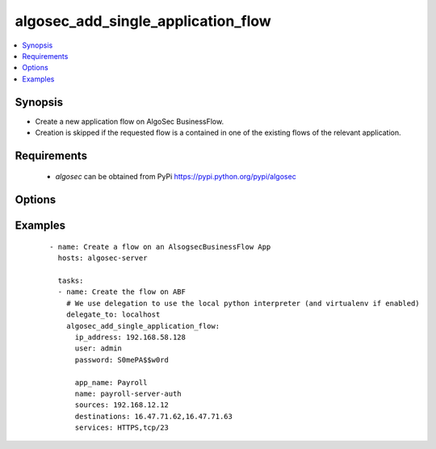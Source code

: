 .. _algosec_add_single_application_flow:


algosec_add_single_application_flow
+++++++++++++++++++++++++++++++++++

.. versionadded:: 0.1.0


.. contents::
   :local:
   :depth: 2


Synopsis
--------

* Create a new application flow on AlgoSec BusinessFlow.
* Creation is skipped if the requested flow is a contained in one of the existing flows of the relevant application.


Requirements
------------

  * `algosec` can be obtained from PyPi https://pypi.python.org/pypi/algosec


Options
-------

.. raw:: html

    <table border=1 cellpadding=4>
       <tr>
           <th class="head">parameter</th>
           <th class="head">required</th>
           <th class="head">default</th>
           <th class="head">choices</th>
           <th class="head">comments</th>
       </tr>
       <tr>
           <td>ip_address<br/>
               <div style="font-size: small;"></div>
           </td>
           <td>yes</td>
           <td></td>
           <td></td>
           <td>
               <div>IP address (or hostname) of the AlgoSec server.</div>
           </td>
       </tr>
       <tr>
           <td>user<br/>
               <div style="font-size: small;"></div>
           </td>
           <td>yes</td>
           <td></td>
           <td></td>
           <td>
               <div>Username credentials to use for auth.</div>
           </td>
       </tr>
       <tr>
           <td>password<br/>
               <div style="font-size: small;"></div>
           </td>
           <td>yes</td>
           <td></td>
           <td></td>
           <td>
               <div>Password credentials to use for auth.</div>
           </td>
       </tr>
       <tr>
           <td>certify_ssl<br/>
               <div style="font-size: small;"></div>
           </td>
           <td>no</td>
           <td>False</td>
           <td></td>
           <td>
               <div>
                  Set whether or not to validate the AlgoSec server SSL certificate.
                  This flag might be set to False only in testing environments.
                  It is highly unrecommended to set it to False in production environments.
               </div>
           </td>
       </tr>
       <tr>
           <td>app_name<br/>
               <div style="font-size: small;"></div>
           </td>
           <td>yes</td>
           <td></td>
           <td></td>
           <td>
               <div>BusinessFlow Application to add the flow to.</div>
           </td>
       </tr>
       <tr>
           <td>name<br/>
               <div style="font-size: small;"></div>
           </td>
           <td>yes</td>
           <td></td>
           <td></td>
           <td>
               <div>Name for the flow to be created</div>
           </td>
       </tr>
       <tr>
           <td>sources<br/>
               <div style="font-size: small;"></div>
           </td>
           <td>yes</td>
           <td></td>
           <td></td>
           <td>
               <div>Comma separated list of IPs or ABF network objects of traffic sources for the flow</div>
           </td>
       </tr>
       <tr>
           <td>destinations<br/>
               <div style="font-size: small;"></div>
           </td>
           <td>yes</td>
           <td></td>
           <td></td>
           <td>
               <div>Comma separated list of IPs or ABF network objects of traffic destinations for the flow</div>
           </td>
       </tr>
       <tr>
           <td>services<br/>
               <div style="font-size: small;"></div>
           </td>
           <td>yes</td>
           <td></td>
           <td></td>
           <td>
               <div>
                    Comma separated list of traffic services to allow in the flow. Services can be as defined on AlgoSec
                    BusinessFlow or in a proto/port format (only UDP and TCP are supported as proto. e.g. tcp/50).
               </div>
           </td>
       </tr>
       <tr>
           <td>users<br/>
               <div style="font-size: small;"></div>
           </td>
           <td>no</td>
           <td></td>
           <td></td>
           <td>
               <div>Comma separated list of users the flow is relevant to.</div>
           </td>
       </tr>
       <tr>
           <td>network_applications<br/>
               <div style="font-size: small;"></div>
           </td>
           <td>no</td>
           <td></td>
           <td></td>
           <td>
               <div>Comma separated list of network application names the flow is relevant to.</div>
           </td>
       </tr>
       <tr>
           <td>comment<br/>
               <div style="font-size: small;"></div>
           </td>
           <td>no</td>
           <td>Flow created by AlgoSecAnsible</td>
           <td></td>
           <td>
               <div>Comment to attach to the flow</div>
           </td>
       </tr>
       <tr>
           <td>apply_draft<br/>
               <div style="font-size: small;"></div>
           </td>
           <td>no</td>
           <td>True</td>
           <td></td>
           <td>
               <div>
            Apply the AlgoSec BusinessFlow application draft. Applying the application draft should be done after every batch of flow updates as each draft application may take a few minutes to execute. If you have more than one abf_flow_update module usage in your ansible playbook, it is recommended to set the "apply_draft" to False to all module calls but the last one (that should be True). Make sure that this module is called with "apply_draft" set to True at the last time it is used in an
            Ansible playbook.
               </div>
           </td>
       </tr>
   </table>
   </br>



Examples
--------

 ::

   - name: Create a flow on an AlsogsecBusinessFlow App
     hosts: algosec-server

     tasks:
     - name: Create the flow on ABF
       # We use delegation to use the local python interpreter (and virtualenv if enabled)
       delegate_to: localhost
       algosec_add_single_application_flow:
         ip_address: 192.168.58.128
         user: admin
         password: S0mePA$$w0rd

         app_name: Payroll
         name: payroll-server-auth
         sources: 192.168.12.12
         destinations: 16.47.71.62,16.47.71.63
         services: HTTPS,tcp/23
